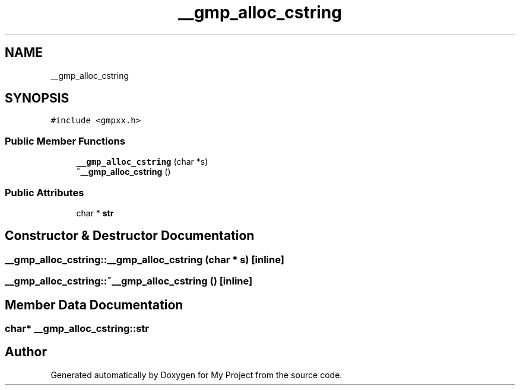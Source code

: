 .TH "__gmp_alloc_cstring" 3 "Sun Jul 12 2020" "My Project" \" -*- nroff -*-
.ad l
.nh
.SH NAME
__gmp_alloc_cstring
.SH SYNOPSIS
.br
.PP
.PP
\fC#include <gmpxx\&.h>\fP
.SS "Public Member Functions"

.in +1c
.ti -1c
.RI "\fB__gmp_alloc_cstring\fP (char *s)"
.br
.ti -1c
.RI "\fB~__gmp_alloc_cstring\fP ()"
.br
.in -1c
.SS "Public Attributes"

.in +1c
.ti -1c
.RI "char * \fBstr\fP"
.br
.in -1c
.SH "Constructor & Destructor Documentation"
.PP 
.SS "__gmp_alloc_cstring::__gmp_alloc_cstring (char * s)\fC [inline]\fP"

.SS "__gmp_alloc_cstring::~__gmp_alloc_cstring ()\fC [inline]\fP"

.SH "Member Data Documentation"
.PP 
.SS "char* __gmp_alloc_cstring::str"


.SH "Author"
.PP 
Generated automatically by Doxygen for My Project from the source code\&.
